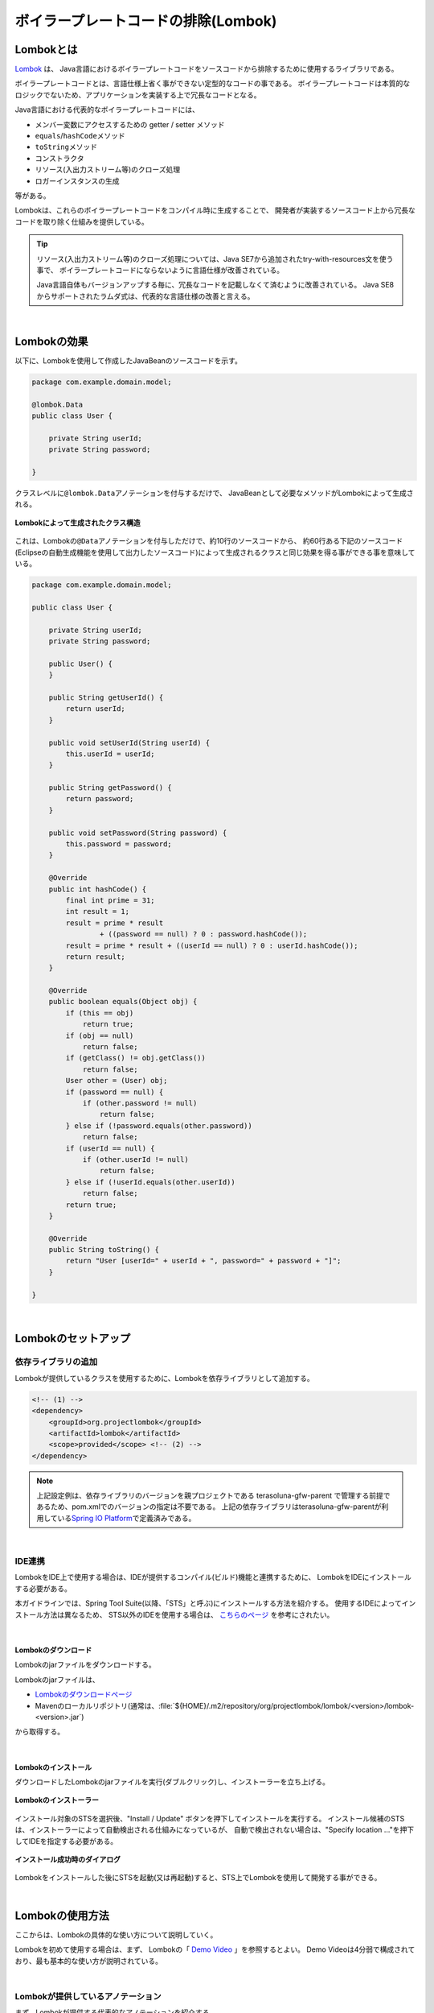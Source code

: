 ボイラープレートコードの排除(Lombok)
================================================================================

.. only:: html

 .. contents:: 目次
    :depth: 3
    :local:

.. _LombokAbout:

Lombokとは
--------------------------------------------------------------------------------

`Lombok <http://projectlombok.org/>`_ は、
Java言語におけるボイラープレートコードをソースコードから排除するために使用するライブラリである。

ボイラープレートコードとは、言語仕様上省く事ができない定型的なコードの事である。
ボイラープレートコードは本質的なロジックでないため、アプリケーションを実装する上で冗長なコードとなる。

Java言語における代表的なボイラープレートコードには、

* メンバー変数にアクセスするための getter / setter メソッド
* \ ``equals``\ /\ ``hashCode``\ メソッド
* \ ``toString``\ メソッド
* コンストラクタ
* リソース(入出力ストリーム等)のクローズ処理
* ロガーインスタンスの生成

等がある。

Lombokは、これらのボイラープレートコードをコンパイル時に生成することで、
開発者が実装するソースコード上から冗長なコードを取り除く仕組みを提供している。

.. tip::

    リソース(入出力ストリーム等)のクローズ処理については、Java SE7から追加されたtry-with-resources文を使う事で、
    ボイラープレートコードにならないように言語仕様が改善されている。

    Java言語自体もバージョンアップする毎に、冗長なコードを記載しなくて済むように改善されている。
    Java SE8からサポートされたラムダ式は、代表的な言語仕様の改善と言える。

|

.. _LombokEffect:

Lombokの効果
--------------------------------------------------------------------------------

以下に、Lombokを使用して作成したJavaBeanのソースコードを示す。

.. code-block:: java

    package com.example.domain.model;

    @lombok.Data
    public class User {

        private String userId;
        private String password;

    }

クラスレベルに\ ``@lombok.Data``\ アノテーションを付与するだけで、
JavaBeanとして必要なメソッドがLombokによって生成される。

.. figure:: ./images_Lombok/LombokGeneratedClassStructure.png
    :alt: Generated Class Structure by Lombok
    :align: center

    **Lombokによって生成されたクラス構造**

これは、Lombokの\ ``@Data``\ アノテーションを付与しただけで、約10行のソースコードから、
約60行ある下記のソースコード(Eclipseの自動生成機能を使用して出力したソースコード)によって生成されるクラスと同じ効果を得る事ができる事を意味している。

.. code-block:: java

    package com.example.domain.model;

    public class User {

        private String userId;
        private String password;

        public User() {
        }

        public String getUserId() {
            return userId;
        }

        public void setUserId(String userId) {
            this.userId = userId;
        }

        public String getPassword() {
            return password;
        }

        public void setPassword(String password) {
            this.password = password;
        }

        @Override
        public int hashCode() {
            final int prime = 31;
            int result = 1;
            result = prime * result
                    + ((password == null) ? 0 : password.hashCode());
            result = prime * result + ((userId == null) ? 0 : userId.hashCode());
            return result;
        }

        @Override
        public boolean equals(Object obj) {
            if (this == obj)
                return true;
            if (obj == null)
                return false;
            if (getClass() != obj.getClass())
                return false;
            User other = (User) obj;
            if (password == null) {
                if (other.password != null)
                    return false;
            } else if (!password.equals(other.password))
                return false;
            if (userId == null) {
                if (other.userId != null)
                    return false;
            } else if (!userId.equals(other.userId))
                return false;
            return true;
        }

        @Override
        public String toString() {
            return "User [userId=" + userId + ", password=" + password + "]";
        }

    }

|

.. _LombokSetup:

Lombokのセットアップ
--------------------------------------------------------------------------------

.. _LombokSetupAddDependency:

依存ライブラリの追加
^^^^^^^^^^^^^^^^^^^^^^^^^^^^^^^^^^^^^^^^^^^^^^^^^^^^^^^^^^^^^^^^^^^^^^^^^^^^^^^^

Lombokが提供しているクラスを使用するために、Lombokを依存ライブラリとして追加する。

.. code-block:: xml

    <!-- (1) -->
    <dependency>
        <groupId>org.projectlombok</groupId>
        <artifactId>lombok</artifactId>
        <scope>provided</scope> <!-- (2) -->
    </dependency>

.. tabularcolumns:: |p{0.10\linewidth}|p{0.90\linewidth}|
.. list-table::
    :header-rows: 1
    :widths: 10 90
        :class: longtable
   :class: longtable

    * - 項番
      - 説明
    * - | (1)
      - Lombokを使用するプロジェクトの :file:`pom.xml` に、Lombokを依存ライブラリとして追加する。
    * - | (2)
      - Lombokはアプリケーション実行時には必要ないライブラリなので、スコープは\ ``provided``\ が適切である。

.. note::

    上記設定例は、依存ライブラリのバージョンを親プロジェクトである terasoluna-gfw-parent で管理する前提であるため、pom.xmlでのバージョンの指定は不要である。
    上記の依存ライブラリはterasoluna-gfw-parentが利用している\ `Spring IO Platform <http://platform.spring.io/platform/>`_\ で定義済みである。

|

.. _LombokSetupIDE:

IDE連携
^^^^^^^^^^^^^^^^^^^^^^^^^^^^^^^^^^^^^^^^^^^^^^^^^^^^^^^^^^^^^^^^^^^^^^^^^^^^^^^^

LombokをIDE上で使用する場合は、IDEが提供するコンパイル(ビルド)機能と連携するために、
LombokをIDEにインストールする必要がある。

本ガイドラインでは、Spring Tool Suite(以降、「STS」と呼ぶ)にインストールする方法を紹介する。
使用するIDEによってインストール方法は異なるため、
STS以外のIDEを使用する場合は、 `こちらのページ <http://projectlombok.org/download.html>`_ を参考にされたい。

|

.. _LombokSetupIDEDownload:

Lombokのダウンロード
""""""""""""""""""""""""""""""""""""""""""""""""""""""""""""""""""""""""""""""""

Lombokのjarファイルをダウンロードする。

Lombokのjarファイルは、

* `Lombokのダウンロードページ <http://projectlombok.org/download.html>`_
* Mavenのローカルリポジトリ(通常は、:file:`${HOME}/.m2/repository/org/projectlombok/lombok/<version>/lombok-<version>.jar`)

から取得する。

|

.. _LombokSetupIDEInstall:

Lombokのインストール
""""""""""""""""""""""""""""""""""""""""""""""""""""""""""""""""""""""""""""""""

ダウンロードしたLombokのjarファイルを実行(ダブルクリック)し、インストーラーを立ち上げる。

.. figure:: ./images_Lombok/LombokInstaller.png
    :alt: Lombok Installer
    :align: center

    **Lombokのインストーラー**

インストール対象のSTSを選択後、"Install / Update" ボタンを押下してインストールを実行する。
インストール候補のSTSは、インストーラーによって自動検出される仕組みになっているが、
自動で検出されない場合は、"Specify location ..."を押下してIDEを指定する必要がある。

.. figure:: ./images_Lombok/LombokInstallSuccessful.png
    :alt: Lombok Install Successful
    :align: center

    **インストール成功時のダイアログ**

Lombokをインストールした後にSTSを起動(又は再起動)すると、STS上でLombokを使用して開発する事ができる。

|

.. _LombokHowToUse:

Lombokの使用方法
--------------------------------------------------------------------------------

ここからは、Lombokの具体的な使い方について説明していく。

Lombokを初めて使用する場合は、まず、
Lombokの「 `Demo Video <http://projectlombok.org/>`_ 」を参照するとよい。
Demo Videoは4分弱で構成されており、最も基本的な使い方が説明されている。

|

.. _LombokHowToUseAnnotation:

Lombokが提供しているアノテーション
^^^^^^^^^^^^^^^^^^^^^^^^^^^^^^^^^^^^^^^^^^^^^^^^^^^^^^^^^^^^^^^^^^^^^^^^^^^^^^^^

まず、Lombokが提供する代表的なアノテーションを紹介する。

各アノテーションの詳細な使用方法や、本ガイドラインで紹介していないアノテーションの使い方については、

* `Lombok features <http://projectlombok.org/features/index.html>`_

を参照されたい。

|

.. tabularcolumns:: |p{0.10\linewidth}|p{0.30\linewidth}|p{0.60\linewidth}|
.. list-table::
    :header-rows: 1
    :widths: 10 30 60

    * - 項番
      - アノテーション
      - 説明
    * - 1.
      - `@lombok.Getter <http://projectlombok.org/features/GetterSetter.html>`_
      - getterメソッドを生成するためのアノテーション。

        クラスレベルにアノテーションを指定すると、全てのフィールドにgetterメソッドを生成する事ができる。
    * - 2.
      - `@lombok.Setter <http://projectlombok.org/features/GetterSetter.html>`_
      - setterメソッドを生成するためのアノテーション。

        クラスレベルにアノテーションを指定すると、全ての非finalフィールドにsetterメソッドを生成する事ができる。
    * - 3.
      - `@lombok.ToString <http://projectlombok.org/features/ToString.html>`_
      - \ ``toString``\ メソッドを生成するためのアノテーション。
    * - 4.
      - `@lombok.EqualsAndHashCode <http://projectlombok.org/features/EqualsAndHashCode.html>`_
      - \ ``equals``\ と\ ``hashCode``\ メソッドを生成するためのアノテーション。
    * - 5.
      - `@lombok.RequiredArgsConstructor <http://projectlombok.org/features/Constructor.html>`_
      - 初期化が必要なフィールド(finalフィールドなど)の初期化パラメータを引数に持つコンストラクタを生成するためのアノテーション。

        全てのフィールドが任意のフィールドの場合は、デフォルトコンストラクタ(引数なしのコンストラクタ)が生成される。
    * - 6.
      - `@lombok.AllArgsConstructor <http://projectlombok.org/features/Constructor.html>`_
      - 全てのフィールドの初期化パラメータを引数に持つコンストラクタを生成するためのアノテーション。
    * - 7.
      - `@lombok.NoArgsConstructor <http://projectlombok.org/features/Constructor.html>`_
      - デフォルトコンストラクタを生成するためのアノテーション。
    * - 8.
      - `@lombok.Data <http://projectlombok.org/features/Data.html>`_
      - \ ``@Getter``\ 、 \ ``@Setter``\ 、 \ ``@ToString``\ 、 \ ``@EqualsAndHashCode``\ 、 \ ``@RequiredArgsConstructor``\ へのショートカットアノテーション。

        \ ``@Data``\ アノテーションを指定すると、上記5つのアノテーションを指定したのと同じ意味となる。
    * - 9.
      - `@lombok.extern.slf4j.Slf4j <http://projectlombok.org/features/Log.html>`_
      - SLF4Jのロガーインスタンスを生成するためのアノテーション。

|

.. _LombokHowToUseJavaBean:

JavaBeanの作成
^^^^^^^^^^^^^^^^^^^^^^^^^^^^^^^^^^^^^^^^^^^^^^^^^^^^^^^^^^^^^^^^^^^^^^^^^^^^^^^^

本ガイドラインが推奨する方法でアプリケーションを構築した場合、

* Formクラス
* Resourceクラス(REST API構築時)
* Entityクラス
* DTOクラス

などのJavaBeanを作成する必要がある。

以下に、JavaBeanの作成例を示す。

.. code-block:: java

    package com.example.domain.model;

    import lombok.Data;

    @Data // (1)
    public class User {

        private String userId;
        private String password;

    }

.. tabularcolumns:: |p{0.10\linewidth}|p{0.90\linewidth}|
.. list-table::
    :header-rows: 1
    :widths: 10 90
        :class: longtable
   :class: longtable

    * - 項番
      - 説明
    * - | (1)
      - クラスレベルに、\ ``@Data``\ アノテーションを指定し、

        * getter/setterメソッド
        * \ ``equals``\ / \ ``hashCode``\ メソッド
        * \ ``toString``\ メソッド
        * デフォルトコンストラクタ

        を生成する。

|

.. _LombokHowToUseJavaBeanExcludeToString:

toStringの対象から特定のフィールドを除外する方法
""""""""""""""""""""""""""""""""""""""""""""""""""""""""""""""""""""""""""""""""

オブジェクトの状態を文字列に変換する際は、

* 相互参照関係をもつオブジェクトを保持するフィールド
* 個人情報やパスワードなどの機密情報を保持するフィールド

などを文字列変換の対象から除外する事が必要になるケースがある。
これらのフィールドを変換対象から除外しない場合、

* 前者は、循環参照となり\ ``StackOverflowError``\ や \ ``OutOfMemoryError``\ などが発生する
* 後者は、変換後の文字列の使用方法によっては、個人情報の漏洩に繋がる

可能性があるので、注意が必要である。

.. warning::

    JPAのEntityクラスに\ ``@Data``\ や\ ``@ToString``\ アノテーションを使用する場合は、
    循環参照になりやすいので特に注意が必要である。

|

以下に、特定のフィールドを文字列変換の対象から除外する方法を示す。

.. code-block:: java

    package com.example.domain.model;

    import lombok.Data;
    import lombok.ToString;

    @Data
    @ToString(exclude = "password") // (1)
    public class User {

        private String userId;
        private String password;

    }

.. tabularcolumns:: |p{0.10\linewidth}|p{0.90\linewidth}|
.. list-table::
    :header-rows: 1
    :widths: 10 90

    * - 項番
      - 説明
    * - | (1)
      - クラスレベルに\ ``@ToString``\ アノテーションを指定し、\ ``exclude``\ 属性に除外したいフィールド名を列挙する。

        上記例のソースコードから生成されたクラスの\ ``toString``\ メソッドを呼び出すと、

        * \ ``User(userId=U00001)``\

        という文字列に変換される。

|

.. _LombokHowToUseJavaBeanExcludeEqualsAndHashCode:

equalsとhashCodeの対象から特定のフィールドを除外する方法
""""""""""""""""""""""""""""""""""""""""""""""""""""""""""""""""""""""""""""""""

Lombokのアノテーションを使用して\ ``equals``\ メソッドと\ ``hashCode``\ メソッドを作成する場合は、
相互参照関係をもつオブジェクトを保持するフィールドを除外して生成する必要がある。

これらのフィールドを除外せずに生成した場合、
循環参照となり\ ``StackOverflowError``\ や \ ``OutOfMemoryError``\ などが発生するので、注意が必要である。

.. warning::

    JPAのEntityクラスに\ ``Data``\ アノテーション、\ ``Value``\ アノテーション、\ ``@EqualsAndHash``\を使用する場合は、
    循環参照になりやすいので特に注意が必要である。

|

以下に、特定のフィールドを除外する方法を示す。

.. code-block:: java

    package com.example.domain.model;

    import java.util.List;

    import lombok.Data;

    @Data
    public class Order {

        private String orderId;
        private List<OrderLine> orderLines;

    }

.. code-block:: java

    package com.example.domain.model;

    import lombok.Data;
    import lombok.EqualsAndHashCode;
    import lombok.ToString;

    @Data
    @ToString(exclude = "order")
    @EqualsAndHashCode(exclude = "order") // (1)
    public class OrderLine {

        private Order order;
        private String itemCode;
        private int quantity;

    }

.. tabularcolumns:: |p{0.10\linewidth}|p{0.90\linewidth}|
.. list-table::
    :header-rows: 1
    :widths: 10 90
        :class: longtable
   :class: longtable

    * - 項番
      - 説明
    * - | (1)
      - クラスレベルに\ ``@EqualsAndHashCode``\ アノテーションを指定し、\ ``exclude``\ 属性に除外したいフィールド名を列挙する。

.. tip::

    除外するフィールドを指定するのではなく、特定のフィールドのみを使用するように指定することもできる。

     .. code-block:: java

        @Data
        @ToString(exclude = "order")
        @EqualsAndHashCode(of = "itemCode") // (2)
        public class OrderLine {

            private final Order order;
            private final String itemCode;
            private final int quantity;

        }

     .. tabularcolumns:: |p{0.10\linewidth}|p{0.90\linewidth}|
     .. list-table::
        :header-rows: 1
        :widths: 10 90
        :class: longtable

        * - 項番
          - 説明
        * - | (2)
          - 特定のフィールドのみを使用する場合は、\ ``@EqualsAndHashCode``\ アノテーションの\ ``of``\ 属性に対象のフィールド名を列挙する。

            上記例では、\ ``itemCode``\ フィールドのみを参照して処理を行う\ ``equals``\ メソッドと\ ``hashCode``\ メソッドが生成される。


|

.. _LombokHowToUseJavaBeanConstructor:

フィールド初期化用のコンストラクタを生成する方法
""""""""""""""""""""""""""""""""""""""""""""""""""""""""""""""""""""""""""""""""

アプリケーションの実装コードからJavaBeanのインスタンスを生成する場合は、
フィールドの初期値を引数に渡す事ができるコンストラクタがあった方が便利であり、
冗長なコードを排除することもできる。

デフォルトコンストラクタを使用してインスタンスを生成した場合は、以下のようなコードとなる。

.. code-block:: java

    public void login(String userId, String password) {
        User user = new User();
        user.setUserId(userId);
        user.setPassword(password);
        // ...
    }

|

以下に、フィールドの初期値を指定するコンストラクタを生成する方法を示す。

.. code-block:: java

    package com.example.domain.model;

    import lombok.AllArgsConstructor;
    import lombok.Data;
    import lombok.NoArgsConstructor;
    import lombok.ToString;

    @Data
    @AllArgsConstructor // (1)
    @NoArgsConstructor  // (2)
    @ToString(exclude = "password")
    public class User {

        private String userId;
        private String password;

    }

.. code-block:: java

    public void login(String userId, String password) {
        User user = new User(userId, password); // (3)
        // ...
    }

.. tabularcolumns:: |p{0.10\linewidth}|p{0.90\linewidth}|
.. list-table::
    :header-rows: 1
    :widths: 10 90

    * - 項番
      - 説明
    * - | (1)
      - クラスレベルに\ ``@AllArgsConstructor``\ アノテーションを指定し、全てのフィールドの初期値を引数にとるコンストラクタを生成する。
    * - | (2)
      - クラスレベルに\ ``@NoArgsConstructor``\ アノテーションを指定し、デフォルトコンストラクタを生成する。

        JavaBeanとして使用する場合は、デフォルトコンストラクタも生成しておく必要がある。
    * - | (3)
      - フィールドの初期値を指定するコンストラクタを呼び出し、JavaBeanのインスタンスを生成する。

        デフォルトコンストラクタを使用した場合は3ステップ必要だったものが、
        1ステップでインスタンスの生成が出来るようになった。

.. tip::

    上記例で扱っている\ ``User``\クラスを、JavaBeanではなく、Immutableなクラスにしたい場合は、
    \ ``@lombok.Value``\ アノテーションを使用するとよい。
    \ ``@Value``\ アノテーションについては、`Lombokのリファレンス <http://projectlombok.org/features/Value.html>`_ を参照されたい。


|

.. _LombokHowToUseLogger:

ロガーインスタンスの作成
^^^^^^^^^^^^^^^^^^^^^^^^^^^^^^^^^^^^^^^^^^^^^^^^^^^^^^^^^^^^^^^^^^^^^^^^^^^^^^^^

デバッグログやアプリケーションログを出力するために、ロガーインスタンスを生成する必要がある場合は、
ロガーインスタンスを生成するためのアノテーションを使用するとよい。

Lombokのアノテーションを使用しないでロガーインスタンスを作成する場合は、以下のようなコードになる。

.. code-block:: java

    package com.example.domain.service;

    import org.slf4j.Logger;
    import org.slf4j.LoggerFactory;
    import org.springframework.stereotype.Service;

    @Service
    public class AuthenticationService {

        private static final Logger log = LoggerFactory.getLogger(AuthenticationService.class);

        public void login(String userId, String password) {
            log.info("{} had tried login.", userId);
            // ...
        }

    }

|

以下に、Lombokのアノテーションを使用してロガーインスタンスを作成する方法を示す。

.. code-block:: java

    package com.example.domain.service;

    import org.springframework.stereotype.Service;

    import lombok.extern.slf4j.Slf4j;

    @Slf4j // (1)
    @Service
    public class AuthenticationService {

        public void login(String userId, String password) {
            log.info("{} had tried login.", userId); // (2)
            // ...
        }

    }

.. tabularcolumns:: |p{0.10\linewidth}|p{0.90\linewidth}|
.. list-table::
    :header-rows: 1
    :widths: 10 90
        :class: longtable
   :class: longtable

    * - 項番
      - 説明
    * - | (1)
      - クラスレベルに\ ``@Slf4j``\ アノテーションを指定し、SLF4Jのロガーインスタンスを生成する。

        本ガイドラインでは、SLF4Jの\ ``org.slf4j.Logger``\ を使用してログを出力する前提である。

        デフォルトでは、アノテーションを付与したクラスのFQCN(上記例だと\ ``com.example.domain.service.LoginService``\)がロガー名として使用され、
        ロガー名に対応するロガーインスタンスが\ ``log``\ という名前のフィールドに設定される。
    * - | (2)
      - Lombokによって生成されたSLF4Jのロガーインスタンスのメソッドを呼び出し、ログを出力する。

        上記例では、

        * \ ``11:29:45.838 [main] INFO  c.e.d.service.AuthenticationService - U00001 had tried login.``\

        というログが出力される。

.. tip::

    デフォルトで使用されるロガー名を変更したい場合は、
    \ ``@Slf4j``\ アノテーションの\ ``topic``\ 属性に、任意のロガー名を指定すればよい。

.. raw:: latex

   \newpage

